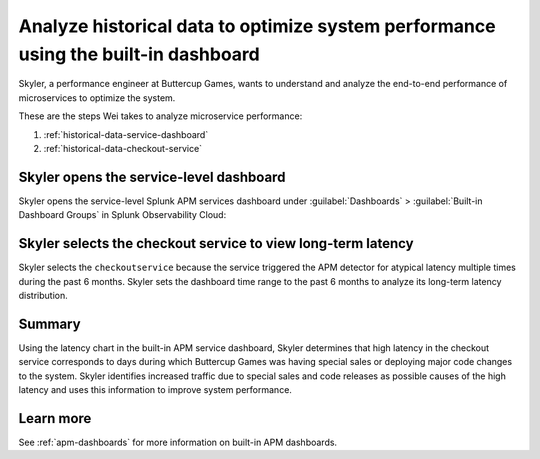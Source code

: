 .. _historical-data:

Analyze historical data to optimize system performance using the built-in dashboard
*************************************************************************************

.. meta::
    :description: This Splunk APM use case describes how to use historical data to optimize system function.

Skyler, a performance engineer at Buttercup Games, wants to understand and analyze the end-to-end performance of microservices to optimize the system. 

These are the steps Wei takes to analyze microservice performance:

#. :ref:`historical-data-service-dashboard`
#. :ref:`historical-data-checkout-service`

.. _historical-data-service-dashboard:

Skyler opens the service-level dashboard
===============================================================

Skyler opens the service-level Splunk APM services dashboard under :guilabel:`Dashboards` > :guilabel:`Built-in Dashboard Groups` in Splunk Observability Cloud:

..  image:: /_images/apm/apm-use-cases/HistoricalDataServiceDashboard.png
    :width: 99%
    :alt: This screenshot shows selecting the service-level APM Services dashboard from built-in dashboards

.. _historical-data-checkout-service:

Skyler selects the checkout service to view long-term latency
===============================================================

Skyler selects the ``checkoutservice`` because the service triggered the APM detector for atypical latency multiple times during the past 6 months. Skyler sets the dashboard time range to the past 6 months to analyze its long-term latency distribution.

..  image:: /_images/apm/apm-use-cases/historical-data-02.png
    :width: 99%
    :alt: This screenshot shows the service-level dashboard of the checkoutservice's performance in 6 months.

Summary
============

Using the latency chart in the built-in APM service dashboard, Skyler determines that high latency in the checkout service corresponds to days during which Buttercup Games was having special sales or deploying major code changes to the system. Skyler identifies increased traffic due to special sales and code releases as possible causes of the high latency and uses this information to improve system performance.

Learn more
==============

See :ref:`apm-dashboards` for more information on built-in APM dashboards.